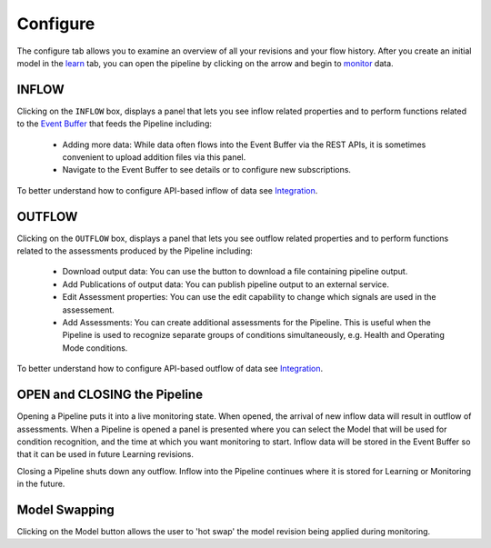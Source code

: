 Configure
=========

.. image:: ./images/configure.png


The configure tab allows you to examine an overview of all your revisions and your flow history. After you create an initial model in the `learn <./learn.html>`_ tab, you can open the pipeline by clicking on the arrow and begin to `monitor <./monitor.html>`_  data.

INFLOW
------

Clicking on the ``INFLOW`` box, displays a panel that lets you see inflow related properties and to perform functions related to the `Event Buffer <./eventbuffer.html>`_ that feeds the Pipeline including:

  - Adding more data: While data often flows into the Event Buffer via the REST APIs, it is sometimes convenient to upload addition files via this panel.
  - Navigate to the Event Buffer to see details or to configure new subscriptions.

To better understand how to configure API-based inflow of data see `Integration <../integration>`_.

.. image:: ./images/INFLOW.png

OUTFLOW
-------

Clicking on the ``OUTFLOW`` box, displays a panel that lets you see outflow related properties and to perform functions related to the assessments produced by the Pipeline including:

  - Download output data: You can use the button to download a file containing pipeline output.
  - Add Publications of output data: You can publish pipeline output to an external service.
  - Edit Assessment properties: You can use the edit capability to change which signals are used in the assessement.
  - Add Assessments: You can create additional assessments for the Pipeline. This is useful when the Pipeline is used to recognize separate groups of conditions simultaneously, e.g. Health and Operating Mode conditions.

To better understand how to configure API-based outflow of data see `Integration <../integration>`_.

.. image:: ./images/OUTFLOW.png

OPEN and CLOSING the Pipeline
-----------------------------

.. image:: ./images/pipezoom.png
	   
Opening a Pipeline puts it into a live monitoring state.  When opened, the arrival of new inflow data will result in outflow of assessments.  When a Pipeline is opened a panel is presented where you can select the Model that will be used for condition recognition, and the time at which you want monitoring to start.  Inflow data will be stored in the Event Buffer so that it can be used in future Learning revisions.

Closing a Pipeline shuts down any outflow.  Inflow into the Pipeline continues where it is stored for Learning or Monitoring in the future.

.. image:: ./images/OPEN.png
	   
Model Swapping
--------------
Clicking on the Model button allows the user to 'hot swap' the model revision being applied during monitoring.

